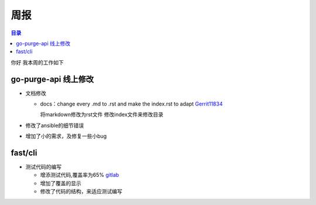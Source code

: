 周报
''''


.. Contents :: 目录



你好
我本周的工作如下

go-purge-api 线上修改
`````

- 文档修改

  + docs：change every .md to .rst and make the index.rst to adapt `Gerrit11834 <http://sys.qiyi.domain/gerrit/#/c/11834/>`_
  
    ::

    将markdown修改为rst文件
    修改index文件来修改目录


- 修改了ansible的细节错误

- 增加了小的需求，及修复一些小bug


fast/cli
``````

- 测试代码的编写

  + 增添测试代码,覆盖率为65% `gitlab <http://gitlab.qiyi.domain/fast/cli/commit/2632764bcb7b962b4aa1eb128d4da5c1d06050d4>`_
     
  + 增加了覆盖的显示

  + 修改了代码的结构，来适应测试编写
